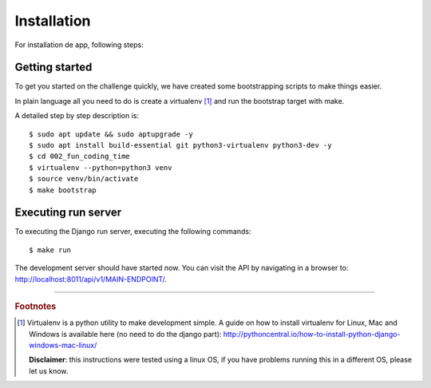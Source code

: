 Installation
============

For installation de app, following steps:

Getting started
---------------

To get you started on the challenge quickly, we have created some 
bootstrapping scripts to make things easier.

In plain language all you need to do is create a virtualenv [#]_ and
run the bootstrap target with make.

A detailed step by step description is:

::

    $ sudo apt update && sudo aptupgrade -y
    $ sudo apt install build-essential git python3-virtualenv python3-dev -y
    $ cd 002_fun_coding_time
    $ virtualenv --python=python3 venv
    $ source venv/bin/activate
    $ make bootstrap


Executing run server
--------------------

To executing the Django run server, executing the following commands:

::

    $ make run

The development server should have started now. You can visit the API 
by navigating in a browser to:
`http://localhost:8011/api/v1/MAIN-ENDPOINT/ <http://localhost:8011/api/v1/MAIN-ENDPOINT/>`_.


----

.. rubric:: Footnotes

.. [#] Virtualenv is a python utility to make development simple. A guide
       on how to install virtualenv for Linux, Mac and Windows is available 
       here (no need to do the django part): http://pythoncentral.io/how-to-install-python-django-windows-mac-linux/

       **Disclaimer**: this instructions were tested using a linux OS, if you 
       have problems running this in a different OS, please let us know.
